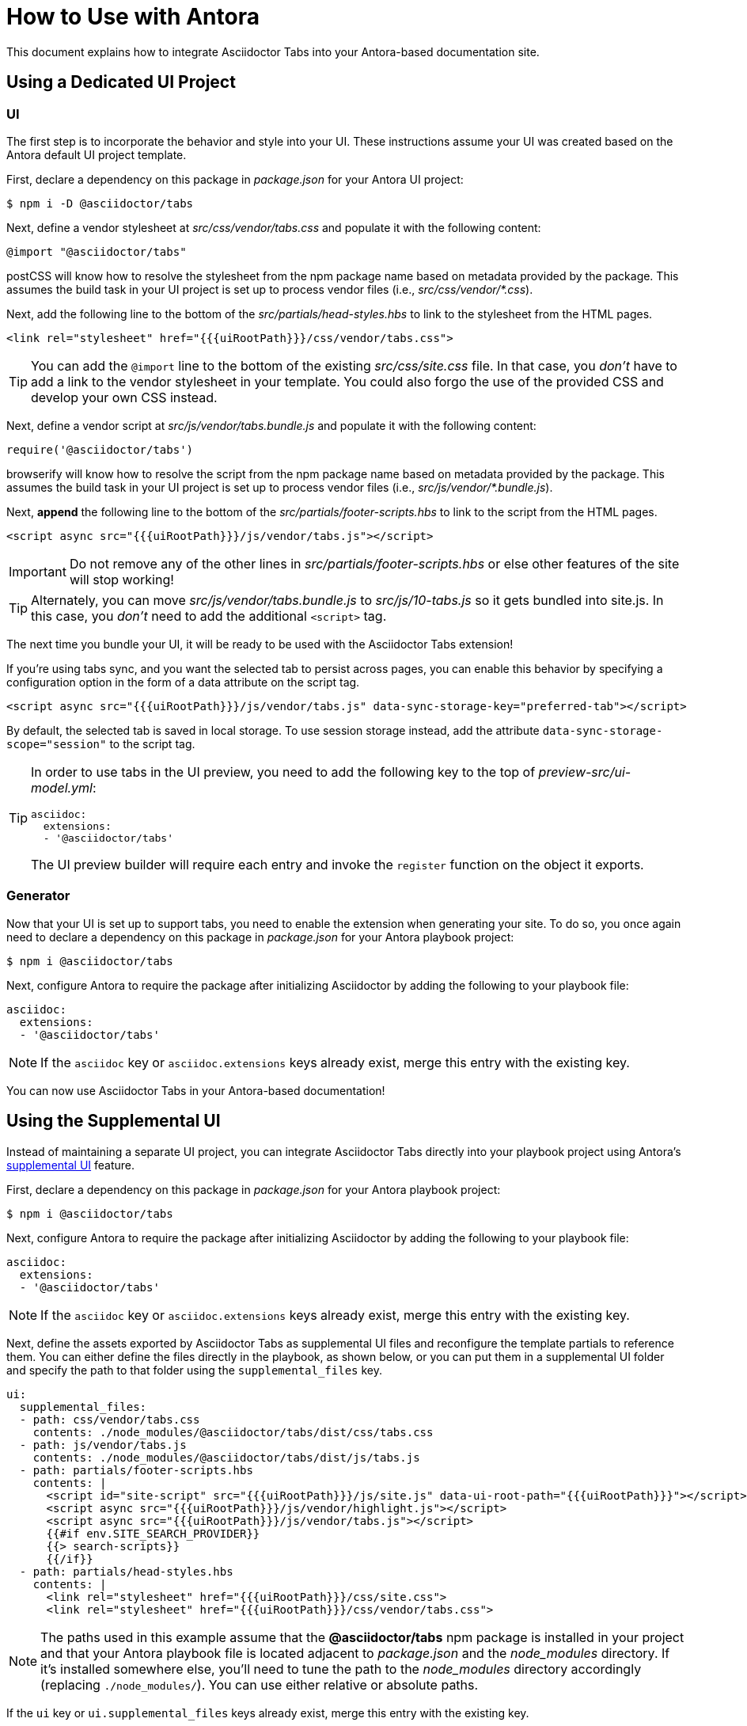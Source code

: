 = How to Use with Antora
:idprefix:
:idseparator: -
ifndef::env-github[:icons: font]
ifdef::env-github[]
:note-caption: :paperclip:
:tip-caption: :bulb:
endif::[]

This document explains how to integrate Asciidoctor Tabs into your Antora-based documentation site.

== Using a Dedicated UI Project

=== UI

The first step is to incorporate the behavior and style into your UI.
These instructions assume your UI was created based on the Antora default UI project template.

First, declare a dependency on this package in [.path]_package.json_ for your Antora UI project:

 $ npm i -D @asciidoctor/tabs

Next, define a vendor stylesheet at [.path]_src/css/vendor/tabs.css_ and populate it with the following content:

[,css]
----
@import "@asciidoctor/tabs"
----

postCSS will know how to resolve the stylesheet from the npm package name based on metadata provided by the package.
This assumes the build task in your UI project is set up to process vendor files (i.e., [.path]_src/css/vendor/*.css_).

Next, add the following line to the bottom of the [.path]_src/partials/head-styles.hbs_ to link to the stylesheet from the HTML pages.

[,hbs]
----
<link rel="stylesheet" href="{{{uiRootPath}}}/css/vendor/tabs.css">
----

TIP: You can add the `@import` line to the bottom of the existing [.path]_src/css/site.css_ file.
In that case, you _don't_ have to add a link to the vendor stylesheet in your template.
You could also forgo the use of the provided CSS and develop your own CSS instead.

Next, define a vendor script at [.path]_src/js/vendor/tabs.bundle.js_ and populate it with the following content:

[,js]
----
require('@asciidoctor/tabs')
----

browserify will know how to resolve the script from the npm package name based on metadata provided by the package.
This assumes the build task in your UI project is set up to process vendor files (i.e., [.path]_src/js/vendor/*.bundle.js_).

Next, *append* the following line to the bottom of the [.path]_src/partials/footer-scripts.hbs_ to link to the script from the HTML pages.

[,hbs]
----
<script async src="{{{uiRootPath}}}/js/vendor/tabs.js"></script>
----

IMPORTANT: Do not remove any of the other lines in [.path]_src/partials/footer-scripts.hbs_ or else other features of the site will stop working!

TIP: Alternately, you can move [.path]_src/js/vendor/tabs.bundle.js_ to [.path]_src/js/10-tabs.js_ so it gets bundled into site.js.
In this case, you _don't_ need to add the additional `<script>` tag.

The next time you bundle your UI, it will be ready to be used with the Asciidoctor Tabs extension!

If you're using tabs sync, and you want the selected tab to persist across pages, you can enable this behavior by specifying a configuration option in the form of a data attribute on the script tag.

[,hbs]
----
<script async src="{{{uiRootPath}}}/js/vendor/tabs.js" data-sync-storage-key="preferred-tab"></script>
----

By default, the selected tab is saved in local storage.
To use session storage instead, add the attribute `data-sync-storage-scope="session"` to the script tag.

[TIP]
====
In order to use tabs in the UI preview, you need to add the following key to the top of [.path]_preview-src/ui-model.yml_:

[,yaml]
----
asciidoc:
  extensions:
  - '@asciidoctor/tabs'
----

The UI preview builder will require each entry and invoke the `register` function on the object it exports.
====

=== Generator

Now that your UI is set up to support tabs, you need to enable the extension when generating your site.
To do so, you once again need to declare a dependency on this package in [.path]_package.json_ for your Antora playbook project:

 $ npm i @asciidoctor/tabs

Next, configure Antora to require the package after initializing Asciidoctor by adding the following to your playbook file:

[,yaml]
----
asciidoc:
  extensions:
  - '@asciidoctor/tabs'
----

NOTE: If the `asciidoc` key or `asciidoc.extensions` keys already exist, merge this entry with the existing key.

You can now use Asciidoctor Tabs in your Antora-based documentation!

== Using the Supplemental UI

Instead of maintaining a separate UI project, you can integrate Asciidoctor Tabs directly into your playbook project using Antora's https://docs.antora.org/antora/latest/playbook/ui-supplemental-files/[supplemental UI] feature.

First, declare a dependency on this package in [.path]_package.json_ for your Antora playbook project:

 $ npm i @asciidoctor/tabs

Next, configure Antora to require the package after initializing Asciidoctor by adding the following to your playbook file:

[,yaml]
----
asciidoc:
  extensions:
  - '@asciidoctor/tabs'
----

NOTE: If the `asciidoc` key or `asciidoc.extensions` keys already exist, merge this entry with the existing key.

Next, define the assets exported by Asciidoctor Tabs as supplemental UI files and reconfigure the template partials to reference them.
You can either define the files directly in the playbook, as shown below, or you can put them in a supplemental UI folder and specify the path to that folder using the `supplemental_files` key.

[,yaml]
----
ui:
  supplemental_files:
  - path: css/vendor/tabs.css
    contents: ./node_modules/@asciidoctor/tabs/dist/css/tabs.css
  - path: js/vendor/tabs.js
    contents: ./node_modules/@asciidoctor/tabs/dist/js/tabs.js
  - path: partials/footer-scripts.hbs
    contents: |
      <script id="site-script" src="{{{uiRootPath}}}/js/site.js" data-ui-root-path="{{{uiRootPath}}}"></script>
      <script async src="{{{uiRootPath}}}/js/vendor/highlight.js"></script>
      <script async src="{{{uiRootPath}}}/js/vendor/tabs.js"></script>
      {{#if env.SITE_SEARCH_PROVIDER}}
      {{> search-scripts}}
      {{/if}}
  - path: partials/head-styles.hbs
    contents: |
      <link rel="stylesheet" href="{{{uiRootPath}}}/css/site.css">
      <link rel="stylesheet" href="{{{uiRootPath}}}/css/vendor/tabs.css">
----

NOTE: The paths used in this example assume that the *@asciidoctor/tabs* npm package is installed in your project and that your Antora playbook file is located adjacent to [.path]_package.json_ and the [.path]_node_modules_ directory.
If it's installed somewhere else, you'll need to tune the path to the [.path]_node_modules_ directory accordingly (replacing `./node_modules/`).
You can use either relative or absolute paths.

If the `ui` key or `ui.supplemental_files` keys already exist, merge this entry with the existing key.

On the other hand, if you already have a supplemental UI that's being loaded from a directory (e.g., [.path]_supplemental-ui_), you won't be able to define the supplemental files that support Asciidoctor Tabs directly in your playbook.
Instead, you'll need to create these files in your supplemental UI folder instead.
For the two files that are sourced from [.path]_node_modules_, you'll need to create symlinks to them.

 $ ln -s node_modules/@asciidoctor/tabs/dist/css/tabs.css supplemental-ui/css/vendor/tabs.css
 $ ln -s node_modules/@asciidoctor/tabs/dist/js/tabs.js supplemental-ui/js/vendor/tabs.js

You can now use Asciidoctor Tabs in your Antora-based documentation!

